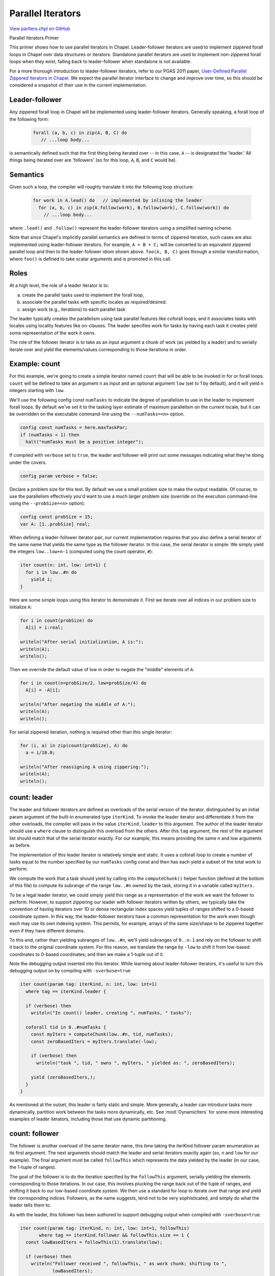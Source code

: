 .. default-domain:: chpl

.. _primers-parIters:

Parallel Iterators
==================

`View parIters.chpl on GitHub <https://github.com/chapel-lang/chapel/blob/master/test/release/examples/primers/parIters.chpl>`_




Parallel Iterators Primer

This primer shows how to use parallel iterators in Chapel.
Leader-follower iterators are used to implement zippered
forall loops in Chapel over data structures or iterators.
Standalone parallel iterators are used to implement non-zippered
forall loops when they exist, falling back to leader-follower when
standalone is not available.

For a more thorough introduction to leader-follower iterators,
refer to our PGAS 2011 paper, `User-Defined Parallel Zippered
Iterators in Chapel`_. We expect the parallel iterator interface
to change and improve over time, so this should be considered a
snapshot of their use in the current implementation.



.. primers-parIters-leader-follower:

Leader-follower
---------------


Any zippered forall loop in Chapel will be implemented using
leader-follower iterators.  Generally speaking, a forall loop
of the following form:

 .. code-block:: chapel

    forall (a, b, c) in zip(A, B, C) do
       // ...loop body...


is semantically defined such that the first thing being iterated
over -- in this case, ``A`` -- is designated the 'leader.'  All things
being iterated over are 'followers' (so for this loop, ``A``,
``B``, and ``C`` would be).



.. primers-parIters-semantics:

Semantics
---------


Given such a loop, the compiler will roughly translate it into
the following loop structure:

 .. code-block:: chapel

    for work in A.lead() do   // implemented by inlining the leader
      for (a, b, c) in zip(A.follow(work), B.follow(work), C.follow(work)) do
        // ...loop body...


where ``.lead()`` and ``.follow()`` represent the leader-follower iterators
using a simplified naming scheme.

Note that since Chapel's implicitly parallel semantics are defined
in terms of zippered iteration, such cases are also implemented using
leader-follower iterators.  For example, ``A = B + C;`` will be converted to
an equivalent zippered parallel loop and then to the leader-follower idiom
shown above. ``foo(A, B, C)`` goes through a similar transformation, where
``foo()`` is defined to take scalar arguments and is promoted in this call.


.. primers-parIters-roles:

Roles
-----


At a high level, the role of a leader iterator is to:

a) create the parallel tasks used to implement the forall loop,
b) associate the parallel tasks with specific locales as required/desired.
c) assign work (e.g., iterations) to each parallel task

The leader typically creates the parallelism using task parallel
features like coforall loops; and it associates tasks with locales
using locality features like on-clauses.  The leader specifies work
for tasks by having each task it creates yield some representation
of the work it owns.

The role of the follower iterator is to take as an input argument
a chunk of work (as yielded by a leader) and to serially iterate
over and yield the elements/values corresponding to those
iterations in order.


.. primers-parIters-count:

Example: count
--------------


For this example, we're going to create a simple iterator named
``count`` that will be able to be invoked in for or forall loops.
``count`` will be defined to take an argument ``n`` as input and an
optional argument ``low`` (set to 1 by default), and it will yield ``n``
integers starting with ``low``.

We'll use the following config const ``numTasks`` to indicate the degree
of parallelism to use in the leader to implement forall loops. By default
we've set it to the tasking layer estimate of maximum parallelism on the
current locale, but it can be overridden on the executable command-line
using the ``--numTasks=<n>`` option.


.. code-block:: chapel

    config const numTasks = here.maxTaskPar;
    if (numTasks < 1) then
      halt("numTasks must be a positive integer");



If compiled with ``verbose`` set to ``true``, the leader and follower will
print out some messages indicating what they're doing under the
covers.


.. code-block:: chapel

    config param verbose = false;



Declare a problem size for this test.  By default we use a small
problem size to make the output readable.  Of course, to use the
parallelism effectively you'd want to use a much larger problem
size (override on the execution command-line using the
``--probSize=<n>`` option).


.. code-block:: chapel

    config const probSize = 15;
    var A: [1..probSize] real;



When defining a leader-follower iterator pair, our current
implementation requires that you also define a serial iterator
of the same name that yields the same type as the follower iterator.
In this case, the serial iterator is simple:  We simply yield the
integers ``low..low+n-1`` (computed using the count operator, ``#``):


.. code-block:: chapel

    iter count(n: int, low: int=1) {
      for i in low..#n do
        yield i;
    }



Here are some simple loops using this iterator to demonstrate
it.  First we iterate over all indices in our problem size to
initialize ``A``:


.. code-block:: chapel

    for i in count(probSize) do
      A[i] = i:real;

    writeln("After serial initialization, A is:");
    writeln(A);
    writeln();



Then we override the default value of low in order to negate
the "middle" elements of ``A``:


.. code-block:: chapel

    for i in count(n=probSize/2, low=probSize/4) do
      A[i] = -A[i];

    writeln("After negating the middle of A:");
    writeln(A);
    writeln();



For serial zippered iteration, nothing is required other than
this single iterator:


.. code-block:: chapel

    for (i, a) in zip(count(probSize), A) do
      a = i/10.0;

    writeln("After reassigning A using zippering:");
    writeln(A);
    writeln();



.. primers-parIters-leader

count: leader
-------------


The leader and follower iterators are defined as overloads of the
serial version of the iterator, distinguished by an initial
param argument of the built-in enumerated type ``iterKind``.  To
invoke the leader iterator and differentiate it from the other
overloads, the compiler will pass in the value ``iterKind.leader`` to
this argument.  The author of the leader iterator should use a
``where`` clause to distinguish this overload from the others.  After
this ``tag`` argument, the rest of the argument list should match
that of the serial iterator exactly.  For our example, this means
providing the same n and low arguments as before.

The implementation of this leader iterator is relatively simple and
static.  It uses a coforall loop to create a number of tasks equal
to the number specified by our ``numTasks`` config const and then has
each yield a subset of the total work to perform.

We compute the work that a task should yield by calling into the
``computeChunk()`` helper function (defined at the bottom of this file)
to compute its subrange of the range ``low..#n`` owned by the task,
storing it in a variable called ``myIters.``

To be a legal leader iterator, we could simply yield this range as
a representation of the work we want the follower to perform.
However, to support zippering our leader with follower iterators
written by others, we typically take the convention of having
iterators over 1D or dense rectangular index spaces yield tuples
of ranges shifted to a 0-based coordinate system.  In this way, the
leader-follower iterators have a common representation for the
work even though each may use its own indexing system.  This
permits, for example, arrays of the same size/shape to be zippered
together even if they have different domains.

To this end, rather than yielding subranges of ``low..#n``, we'll yield
subranges of ``0..n-1`` and rely on the follower to shift it back to
the original coordinate system.  For this reason, we translate the
range by ``-low`` to shift it from low-based coordinates to 0-based
coordinates; and then we make a 1-tuple out of it.

Note the debugging output inserted into this iterator.  While
learning about leader-follower iterators, it's useful to turn
this debugging output on by compiling with ``-sverbose=true``


.. code-block:: chapel

    iter count(param tag: iterKind, n: int, low: int=1)
      where tag == iterKind.leader {

      if (verbose) then
        writeln("In count() leader, creating ", numTasks, " tasks");

      coforall tid in 0..#numTasks {
        const myIters = computeChunk(low..#n, tid, numTasks);
        const zeroBasedIters = myIters.translate(-low);

        if (verbose) then
          writeln("task ", tid, " owns ", myIters, " yielded as: ", zeroBasedIters);

        yield (zeroBasedIters,);
      }
    }



As mentioned at the outset, this leader is fairly static and
simple.  More generally, a leader can introduce tasks more
dynamically, partition work between the tasks more dynamically,
etc.  See :mod:`DynamicIters` for some more interesting examples
of leader iterators, including those that use dynamic partitioning.



.. primers-parIters-follower

count: follower
---------------


The follower is another overload of the same iterator name, this
time taking the iterKind.follower param enumeration as its first
argument.  The next arguments should match the leader and serial
iterators exactly again (so, ``n`` and ``low`` for our example).  The
final argument must be called ``followThis`` which represents the data
yielded by the leader (in our case, the 1-tuple of ranges).

The goal of the follower is to do the iteration specified by the
``followThis`` argument, serially yielding the elements corresponding
to those iterations.  In our case, this involves plucking the
range back out of the tuple of ranges, and shifting it back to
our low-based coordinate system.  We then use a standard for loop
to iterate over that range and yield the corresponding indices.
Followers, as the name suggests, tend not to be very sophisticated,
and simply do what the leader tells them to.

As with the leader, this follower has been authored to support
debugging output when compiled with ``-sverbose=true``.


.. code-block:: chapel

    iter count(param tag: iterKind, n: int, low: int=1, followThis)
           where tag == iterKind.follower && followThis.size == 1 {
      const lowBasedIters = followThis(1).translate(low);

      if (verbose) then
        writeln("Follower received ", followThis, " as work chunk; shifting to ",
                lowBasedIters);

      for i in lowBasedIters do
        yield i;
    }



.. primers-parIters-standalone-parallel

count: standalone parallel
--------------------------


The standalone parallel iterator is another overload of the same name,
taking the ``iterKind.standalone`` param enumeration as its first argument.
The next arguments again match the serial iterator exactly. This iterator
generates parallelism and yields single elements in the low-based
coordinate system. The standalone parallel iterator is invoked in
forall loops that are not zippered.  Because this iterator will not
be zippered with others, it doesn't need to go to the trouble of
zero-shifting indices and putting them into a 1-tuple.

This iterator has also been authored to include debugging output when
compiled with ``-sverbose=true``.


.. code-block:: chapel

    iter count(param tag: iterKind, n: int, low: int = 1)
           where tag == iterKind.standalone {
      if (verbose) then
        writeln("In count() standalone, creating ", numTasks, " tasks");
      coforall tid in 0..#numTasks {
        const myIters = computeChunk(low..#n, tid, numTasks);
        if (verbose) then
          writeln("task ", tid, " owns ", myIters);
        for i in myIters do
          yield i;
      }
    }



.. primers-parIters-usage

count: usage
------------


Now that we've defined leader-follower and standalone iterators, we can
execute the same loops we did before, only this time using forall loops
to make the execution parallel.  We start with some simple invocations
as before.  In these invocations, the ``count()`` standalone parallel
iterator is used since it is the only thing being iterated over (``A`` is
being randomly accessed within the loop.)


.. code-block:: chapel

    forall i in count(probSize) do
      A[i] = i:real;

    writeln("After parallel initialization, A is:");
    writeln(A);
    writeln();



Invoking it again with a different low value:


.. code-block:: chapel

    forall i in count(n=probSize/2, low=probSize/4) do
      A[i] = -A[i];

    writeln("After negating the middle of A in parallel:");
    writeln(A);
    writeln();



Zippered iteration is now a bit more interesting.  In this
first loop, ``count()`` serves as the leader and follower while
the ``A`` array is a follower.  This works because ``A`` is a
rectangular array whose follower iterator accepts tuples of
0-based ranges like the ones ``count()``'s leader is yielding.
If we were to have ``count()`` yield something else (like a raw
subrange of ``low..#n``), then the two things could not be
zippered correctly because they wouldn't be speaking the
same language -- either in terms of the type of work being
yielded (range vs. 1-tuple of range), nor the description of
the work (low-based indices vs. 0-based indices).


.. code-block:: chapel

    forall (i, a) in zip(count(probSize), A) do
      a = i/10.0;

    writeln("After reassigning A using parallel zippering:");
    writeln(A);
    writeln();



We can also zipper in the opposite order, making ``A`` the leader,
in which case ``count()`` no longer controls the degree of parallelism
and work assignment since it is no longer the leader.  Instead,
``A``'s leader iterator (defined as part of its domain map) is invoked.
For standard Chapel arrays and domain maps, these leader-follower
iterators are controlled by the ``dataPar*`` configuration constants
as described in doc/rst/usingchapel/executing.rst.


.. code-block:: chapel

    forall (a, i) in zip(A, count(probSize)) do
      a = i/100.0;

    writeln("After reassigning A using parallel zippering and A as the leader:");
    writeln(A);
    writeln();



Finally, as mentioned at the outset, operations that are equivalent
to zippering also use leader-follower iterators, so for example
the following whole-array assignment will use ``A``'s leader and
``count()``'s follower:


.. code-block:: chapel

    A = count(probSize, low=100);

    writeln("After reassigning A using whole-array assignment:");
    writeln(A);
    writeln();



.. primers-parIters-closing-notes

Closing notes
-------------


Chapel data types like records and classes can support iteration
by defining iterator methods (invoked by name) or ``these()`` iterators
which support iterating over variables of that type directly.  Such
iterator methods can be overloaded to support leader-follower
versions as well to permit parallel iteration over the variable.

As mentioned at the outset, our leader-follower scheme has a number
of changes planned for it such as interface improvements and better
error checking.  We'll update this primer as we improve these features.

Definitions of functions used above:

This is a poor-man's partitioning algorithm.  It gives
``floor(numElements/NumChunks)`` work items to the first ``numChunks-1``
chunks and the remainder to the last chunk.  For simplicity it only
works for non-strided, default index type ranges.  More work would
be required to generalize it for strided or unbounded ranges.


.. code-block:: chapel

    proc computeChunk(r: range, myChunk, numChunks) where r.stridable == false {
      const numElems = r.size;
      const elemsPerChunk = numElems/numChunks;
      const mylow = r.low + elemsPerChunk*myChunk;
      if (myChunk != numChunks - 1) {
        return mylow..#elemsPerChunk;
      } else {
        return mylow..r.high;
      }
    }


.. _User-Defined Parallel Zippered Iterators in Chapel: http://pgas11.rice.edu/papers/ChamberlainEtAl-Chapel-Iterators-PGAS11.pdf